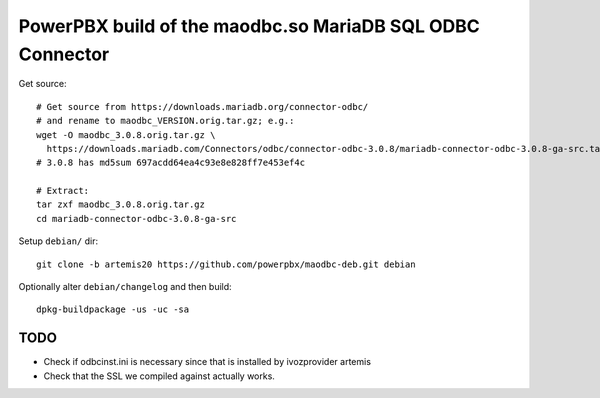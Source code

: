 PowerPBX build of the maodbc.so MariaDB SQL ODBC Connector
======================================================

Get source::

    # Get source from https://downloads.mariadb.org/connector-odbc/
    # and rename to maodbc_VERSION.orig.tar.gz; e.g.:
    wget -O maodbc_3.0.8.orig.tar.gz \
      https://downloads.mariadb.com/Connectors/odbc/connector-odbc-3.0.8/mariadb-connector-odbc-3.0.8-ga-src.tar.gz
    # 3.0.8 has md5sum 697acdd64ea4c93e8e828ff7e453ef4c

    # Extract:
    tar zxf maodbc_3.0.8.orig.tar.gz
    cd mariadb-connector-odbc-3.0.8-ga-src

Setup ``debian/`` dir::

    git clone -b artemis20 https://github.com/powerpbx/maodbc-deb.git debian

Optionally alter ``debian/changelog`` and then build::

    dpkg-buildpackage -us -uc -sa


TODO
----

* Check if odbcinst.ini is necessary since that is installed by ivozprovider artemis
* Check that the SSL we compiled against actually works.
